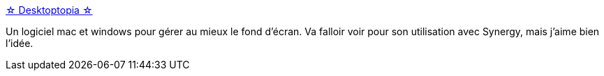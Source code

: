 :jbake-type: post
:jbake-status: published
:jbake-title: ☆ Desktoptopia ☆
:jbake-tags: background,desktop,freeware,macosx,management,software,windows,wallpaper,_mois_avr.,_année_2008
:jbake-date: 2008-04-23
:jbake-depth: ../
:jbake-uri: shaarli/1208928281000.adoc
:jbake-source: https://nicolas-delsaux.hd.free.fr/Shaarli?searchterm=http%3A%2F%2Fdesktoptopia.com%2F&searchtags=background+desktop+freeware+macosx+management+software+windows+wallpaper+_mois_avr.+_ann%C3%A9e_2008
:jbake-style: shaarli

http://desktoptopia.com/[☆ Desktoptopia ☆]

Un logiciel mac et windows pour gérer au mieux le fond d'écran. Va falloir voir pour son utilisation avec Synergy, mais j'aime bien l'idée.
